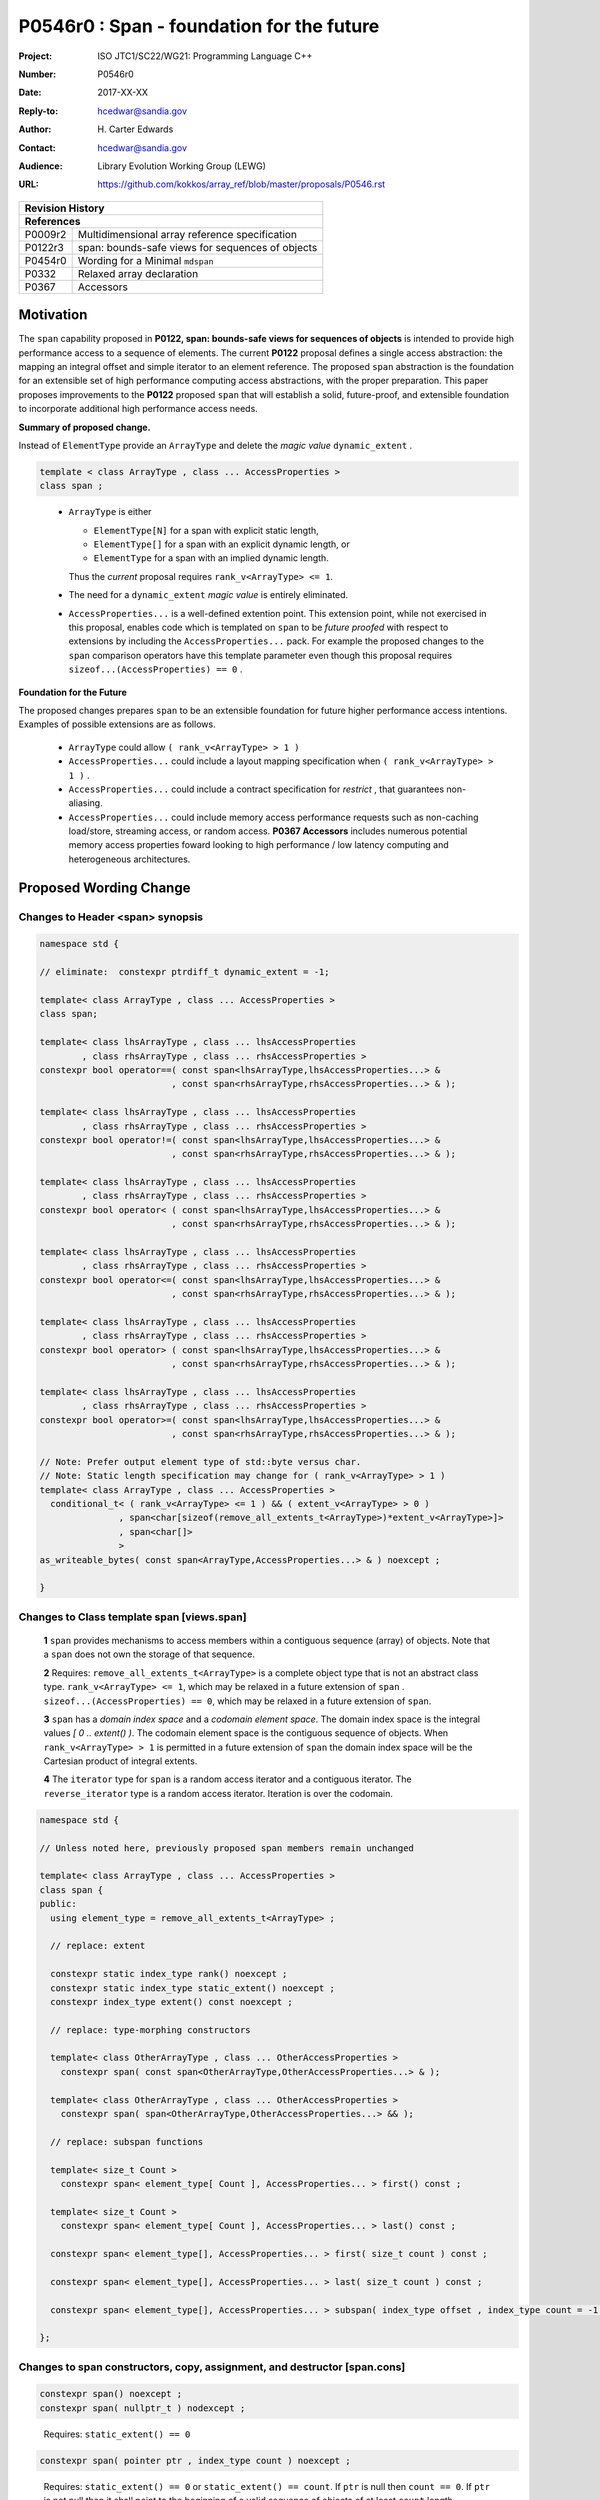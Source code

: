 ===================================================================
P0546r0 : Span - foundation for the future
===================================================================

:Project: ISO JTC1/SC22/WG21: Programming Language C++
:Number: P0546r0
:Date: 2017-XX-XX
:Reply-to: hcedwar@sandia.gov
:Author: H\. Carter Edwards
:Contact: hcedwar@sandia.gov
:Audience: Library Evolution Working Group (LEWG)
:URL: https://github.com/kokkos/array_ref/blob/master/proposals/P0546.rst


+------------+-------------------------------------------------------------+
| **Revision History**                                                     |
+------------+-------------------------------------------------------------+
| **References**                                                           |
+------------+-------------------------------------------------------------+
| P0009r2    | Multidimensional array reference specification              |
+------------+-------------------------------------------------------------+
| P0122r3    | span: bounds-safe views for sequences of objects            |
+------------+-------------------------------------------------------------+
| P0454r0    | Wording for a Minimal ``mdspan``                            |
+------------+-------------------------------------------------------------+
| P0332      | Relaxed array declaration                                   |
+------------+-------------------------------------------------------------+
| P0367      | Accessors                                                   |
+------------+-------------------------------------------------------------+


******************************************************************
Motivation
******************************************************************

The ``span`` capability proposed in
**P0122, span: bounds-safe views for sequences of objects**
is intended to provide high performance access to a sequence of elements.
The current **P0122** proposal defines a single access abstraction:
the mapping an integral offset and simple iterator to an element reference.
The proposed ``span`` abstraction is the foundation for an extensible
set of high performance computing access abstractions, with the
proper preparation.
This paper proposes improvements to the **P0122** proposed ``span``
that will establish a solid, future-proof, and extensible foundation 
to incorporate additional high performance access needs.


**Summary of proposed change.**

Instead of ``ElementType`` provide an ``ArrayType`` and
delete the *magic value* ``dynamic_extent`` .

.. code-block:: c++

  template < class ArrayType , class ... AccessProperties >
  class span ;

..

  - ``ArrayType`` is either

    - ``ElementType[N]`` for a span with explicit static length,

    - ``ElementType[]`` for a span with an explicit dynamic length, or

    - ``ElementType`` for a span with an implied dynamic length.

    Thus the *current* proposal requires ``rank_v<ArrayType> <= 1``.

  - The need for a ``dynamic_extent`` *magic value* is entirely eliminated.

  - ``AccessProperties...`` is a well-defined extention point.
    This extension point, while not exercised in this proposal, enables
    code which is templated on ``span`` to be *future proofed* with
    respect to extensions by including the ``AccessProperties...`` pack.
    For example the proposed changes to the ``span`` comparison operators
    have this template parameter even though this proposal requires
    ``sizeof...(AccessProperties) == 0`` .


**Foundation for the Future**

The proposed changes prepares ``span`` to be an extensible
foundation for future higher performance access intentions.
Examples of possible extensions are as follows.

  - ``ArrayType`` could allow ``( rank_v<ArrayType> > 1 )``

  - ``AccessProperties...`` could include a layout mapping specification
    when ``( rank_v<ArrayType> > 1 )`` .

  - ``AccessProperties...`` could include a contract specification
    for *restrict* , that guarantees non-aliasing.

  - ``AccessProperties...`` could include memory access performance requests
    such as non-caching load/store, streaming access, or random access.
    **P0367 Accessors** includes numerous potential memory access properties
    foward looking to high performance / low latency computing and
    heterogeneous architectures.


******************************************************************
Proposed Wording Change
******************************************************************

Changes to Header <span> synopsis
----------------------------------------------------------------------------

.. code-block:: c++

  namespace std {

  // eliminate:  constexpr ptrdiff_t dynamic_extent = -1;

  template< class ArrayType , class ... AccessProperties >
  class span;

  template< class lhsArrayType , class ... lhsAccessProperties
          , class rhsArrayType , class ... rhsAccessProperties >
  constexpr bool operator==( const span<lhsArrayType,lhsAccessProperties...> &
                           , const span<rhsArrayType,rhsAccessProperties...> & );

  template< class lhsArrayType , class ... lhsAccessProperties
          , class rhsArrayType , class ... rhsAccessProperties >
  constexpr bool operator!=( const span<lhsArrayType,lhsAccessProperties...> &
                           , const span<rhsArrayType,rhsAccessProperties...> & );

  template< class lhsArrayType , class ... lhsAccessProperties
          , class rhsArrayType , class ... rhsAccessProperties >
  constexpr bool operator< ( const span<lhsArrayType,lhsAccessProperties...> &
                           , const span<rhsArrayType,rhsAccessProperties...> & );

  template< class lhsArrayType , class ... lhsAccessProperties
          , class rhsArrayType , class ... rhsAccessProperties >
  constexpr bool operator<=( const span<lhsArrayType,lhsAccessProperties...> &
                           , const span<rhsArrayType,rhsAccessProperties...> & );

  template< class lhsArrayType , class ... lhsAccessProperties
          , class rhsArrayType , class ... rhsAccessProperties >
  constexpr bool operator> ( const span<lhsArrayType,lhsAccessProperties...> &
                           , const span<rhsArrayType,rhsAccessProperties...> & );

  template< class lhsArrayType , class ... lhsAccessProperties
          , class rhsArrayType , class ... rhsAccessProperties >
  constexpr bool operator>=( const span<lhsArrayType,lhsAccessProperties...> &
                           , const span<rhsArrayType,rhsAccessProperties...> & );

  // Note: Prefer output element type of std::byte versus char.
  // Note: Static length specification may change for ( rank_v<ArrayType> > 1 )
  template< class ArrayType , class ... AccessProperties >
    conditional_t< ( rank_v<ArrayType> <= 1 ) && ( extent_v<ArrayType> > 0 )
                 , span<char[sizeof(remove_all_extents_t<ArrayType>)*extent_v<ArrayType>]>
                 , span<char[]>
                 >
  as_writeable_bytes( const span<ArrayType,AccessProperties...> & ) noexcept ;

  }

..


Changes to Class template span [views.span]
----------------------------------------------------------------------------

  **1**  ``span`` provides mechanisms to access members within a
  contiguous sequence (array) of objects.  Note that a ``span``
  does not own the storage of that sequence.

  **2** Requires: ``remove_all_extents_t<ArrayType>`` is a complete
  object type that is not an abstract class type.
  ``rank_v<ArrayType> <= 1``, which may be relaxed in a future
  extension of ``span`` .
  ``sizeof...(AccessProperties) == 0``, which may be relaxed in a future
  extension of ``span``.

  **3**  ``span`` has a *domain index space* and a *codomain element space*.
  The domain index space is the integral values *[ 0 .. extent() )*.
  The codomain element space is the contiguous sequence of objects.
  When ``rank_v<ArrayType> > 1`` is permitted in a future extension
  of ``span`` the domain index space will be the Cartesian product
  of integral extents.

  **4** The ``iterator`` type for ``span`` is a random access iterator
  and a contiguous iterator.  The ``reverse_iterator`` type is a
  random access iterator.
  Iteration is over the codomain.


.. code-block:: c++

  namespace std {

  // Unless noted here, previously proposed span members remain unchanged

  template< class ArrayType , class ... AccessProperties >
  class span {
  public:
    using element_type = remove_all_extents_t<ArrayType> ;

    // replace: extent

    constexpr static index_type rank() noexcept ;
    constexpr static index_type static_extent() noexcept ;
    constexpr index_type extent() const noexcept ;

    // replace: type-morphing constructors

    template< class OtherArrayType , class ... OtherAccessProperties >
      constexpr span( const span<OtherArrayType,OtherAccessProperties...> & );

    template< class OtherArrayType , class ... OtherAccessProperties >
      constexpr span( span<OtherArrayType,OtherAccessProperties...> && );

    // replace: subspan functions

    template< size_t Count >
      constexpr span< element_type[ Count ], AccessProperties... > first() const ;

    template< size_t Count >
      constexpr span< element_type[ Count ], AccessProperties... > last() const ;

    constexpr span< element_type[], AccessProperties... > first( size_t count ) const ;

    constexpr span< element_type[], AccessProperties... > last( size_t count ) const ;

    constexpr span< element_type[], AccessProperties... > subspan( index_type offset , index_type count = -1 ) const ;

  };

..


Changes to span constructors, copy, assignment, and destructor [span.cons]
----------------------------------------------------------------------------

.. code-block:: c++

  constexpr span() noexcept ;
  constexpr span( nullptr_t ) nodexcept ;

..

  Requires: ``static_extent() == 0``


.. code-block:: c++

  constexpr span( pointer ptr , index_type count ) noexcept ;

..

  Requires: ``static_extent() == 0`` or ``static_extent() == count``.
  If ``ptr`` is null then ``count == 0``.
  If ``ptr`` is not null then it shall point to the beginning of a
  valid sequence of objects of at least ``count`` length.


.. code-block:: c++

  constexpr span( pointer firstElem , pointer lastElem ) noexcept ;

..

  Requires: ``distance(firstElem,lastElem) >= 0``.
  ``static_extent() == 0`` or ``static_extent() == distance(firstElem,lastElem)``.


.. code-block:: c++

  
  template< size_t N >
    constexpr span( element_type (&arr)[N] ) noexcept ;
  template< size_t N >
    constexpr span( array<element_type,N> & arr ) noexcept ;
  template< size_t N >
    constexpr span( array<remove_const_t<element_type>,N> & arr ) noexcept ;

..

  Requires: ``static_extent() == 0`` or ``static_extent() == N``.


.. code-block:: c++

  
  template< class OtherArrayType , class ... OtherAccessProperties >
    constexpr span( const span<OtherArrayType,OtherAccessProperties...> & other );

  template< class OtherArrayType , class ... OtherAccessProperties >
    constexpr span( span<OtherArrayType,OtherAccessProperties...> && other );

..

  Requires: ``static_extent() == 0`` or ``static_extent() == other.size()``.
  ``is_same_v< element_type , remove_extent_t< OtherArrayType >``

  Effects: Constructs ``span`` on the same
  sequence of objects referenced by ``other``.



Changes to span subviews [span.sub]
----------------------------------------------------------------------------

.. code-block:: c++

  template< size_t Count >
    constexpr span< element_type[Count] , AccessProperties... > first() const ;

  template< size_t Count >
    constexpr span< element_type[Count] , AccessProperties... > last() const ;

..

  Requires: ``0 < Count && Count <= size()``. ``rank() == 1``.


.. code-block:: c++

  constexpr span< element_type[] , AccessProperties... > first( index_type count ) const ;

  constexpr span< element_type[] , AccessProperties... > last( index_type count ) const ;

..

  Requires: ``Count <= size()``.  ``rank() == 1``.


.. code-block:: c++

  constexpr span< element_type[] , AccessProperties... > subspan( index_type offset , index_type count ) const ;

..

  Requires: ``0 <= offset && offset < size()``.
  ``count == -1 || offset + count < size()``.
  ``rank() == 1``.

  Returns: ``span( data() + offset , ( count == -1 ? size() - offset : count ))``


Changes to span observers [span.obs]
----------------------------------------------------------------------------

.. code-block:: c++

  constexpr static index_type rank() const noexcept ;

..

  Returns: Rank of the domain index space; i.e.,
  ``rank_v<ArrayType> ? rank_v<ArrayType> : 1``.


.. code-block:: c++

  constexpr static index_type static_extent() const noexcept ;

..

  Returns: Static extent of the domain index space; i.e.,
  ``extent_v<ArrayType,0>``.

  Remark: When ``rank_v<ArrayType> > 1`` is permitted then
  a new ``static_extent( index_type r )`` observer will be required.


.. code-block:: c++

  constexpr index_type extent() const noexcept ;

..

  Returns:  Runtime extent of the rank-one domain index space; i.e.,
  ``extent_v<ArrayType,0> ? extent_v<ArrayType,0> : size()``.

  Remark: When ``rank_v<ArrayType> > 1`` is permitted then
  a new ``extent( index_type r )`` observer will be required.


.. code-block:: c++

  constexpr index_type size() const noexcept ;

..

  Returns:  Number of elements in the codomain.


.. code-block:: c++

  constexpr index_type size_bytes() const noexcept ;

..

  Returns:  Number of bytes used for the object representation of all
  elements in the codomain.




Changes to span iterator support [span.iterators]
----------------------------------------------------------------------------

.. code-block:: c++

  iterator begin() const noexcept ;

..

  Returns:
  When ``data() != nullptr`` an iterator referring to the element
  in the codomain element space with the smallest address.
  When ``data() == nullptr`` then ``begin() == end()``.


.. code-block:: c++

  iterator end() const noexcept ;

..

  Returns:
  When ``data() != nullptr`` an iterator *referring* to an element
  in the codomain that is one element past the
  element with the largest address; i.e.,
  ``--end()`` refers to the element in the codomain
  with the largest address.
  When ``data() == nullptr`` then ``begin() == end()``.



Changes to span comparison operators [span.comparison]
----------------------------------------------------------------------------

.. code-block:: c++

  template< class lhsArrayType , class ... lhsAccessProperties
          , class rhsArrayType , class ... rhsAccessProperties >
  constexpr bool operator OP ( const span<lhsArrayType,lhsAccessProperties...> &
                             , const span<rhsArrayType,rhsAccessProperties...> & );

..

  Remark: The spans *may* be comparable even when
  ``remove_all_extents_t<lhsArrayType>`` and
  ``remove_all_extents_t<rhsArrayType>`` are different types
  (e.g., have different *cv* qualification) or
  ``lhsAccessProperties...`` and
  ``rhsAccessProperties...`` are different.

